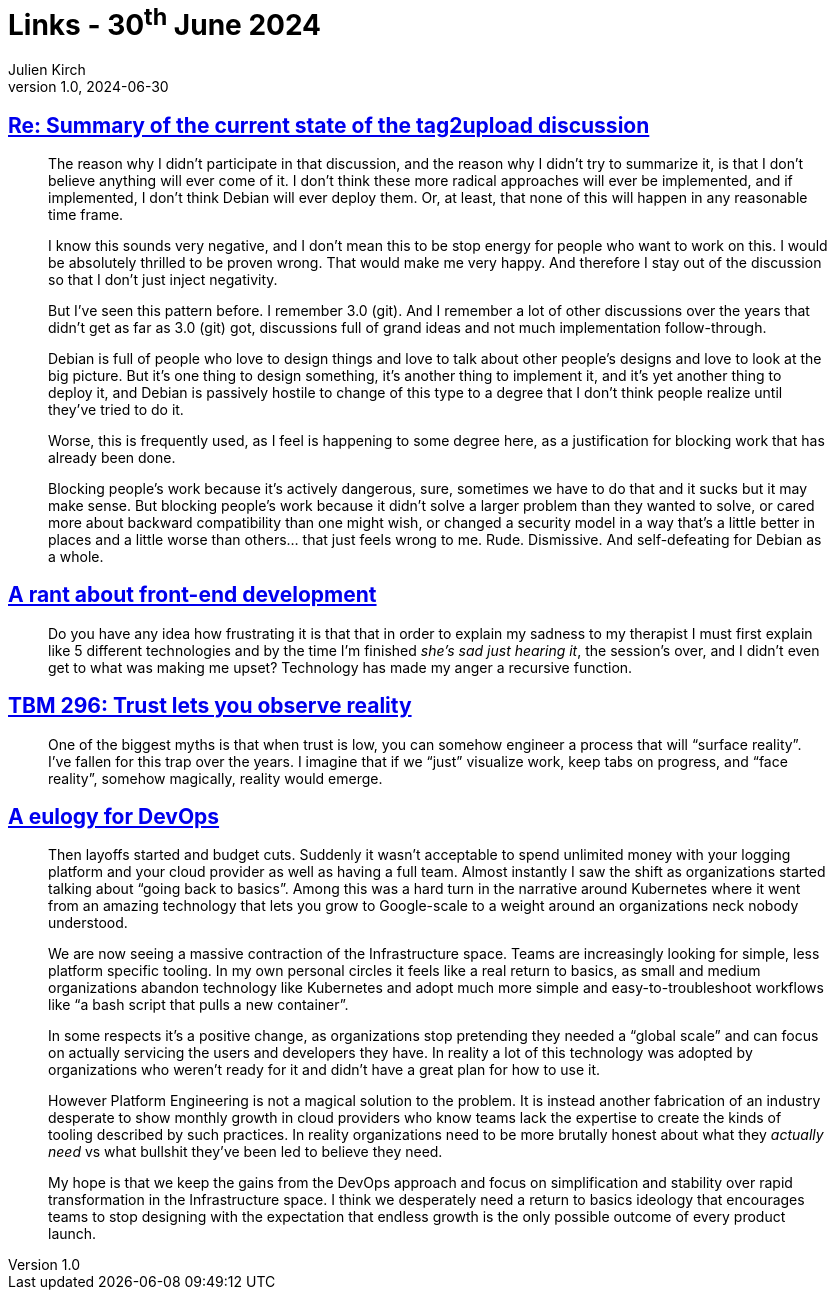 = Links - 30^th^ June 2024
Julien Kirch
v1.0, 2024-06-30
:article_lang: en
:figure-caption!:
:article_description: Negativity toward changes, front-end development, reality & trust, eulogy for DevOps

== link:https://lwn.net/ml/all/87sex4s7g8.fsf@hope.eyrie.org/[Re: Summary of the current state of the tag2upload discussion]

[quote]
____
The reason why I didn't participate in that discussion, and the reason why
I didn't try to summarize it, is that I don't believe anything will ever
come of it.  I don't think these more radical approaches will ever be
implemented, and if implemented, I don't think Debian will ever deploy
them.  Or, at least, that none of this will happen in any reasonable time
frame.

I know this sounds very negative, and I don't mean this to be stop energy
for people who want to work on this.  I would be absolutely thrilled to be
proven wrong.  That would make me very happy.  And therefore I stay out of
the discussion so that I don't just inject negativity.

But I've seen this pattern before.  I remember 3.0 (git).  And I remember
a lot of other discussions over the years that didn't get as far as 3.0
(git) got, discussions full of grand ideas and not much implementation
follow-through.

Debian is full of people who love to design things and love to talk about
other people's designs and love to look at the big picture.  But it's one
thing to design something, it's another thing to implement it, and it's
yet another thing to deploy it, and Debian is passively hostile to change
of this type to a degree that I don't think people realize until they've
tried to do it.

Worse, this is frequently used, as I feel is happening to some degree
here, as a justification for blocking work that has already been done.
____

[quote]
____
Blocking people's work because it's actively dangerous, sure, sometimes we
have to do that and it sucks but it may make sense.  But blocking people's
work because it didn't solve a larger problem than they wanted to solve,
or cared more about backward compatibility than one might wish, or changed
a security model in a way that's a little better in places and a little
worse than others… that just feels wrong to me.  Rude.  Dismissive.  And
self-defeating for Debian as a whole.
____

== link:https://blog.frankmtaylor.com/2024/06/20/a-rant-about-front-end-development/[A rant about front-end development]

[quote]
____
Do you have any idea how frustrating it is that that in order to explain my sadness to my therapist I must first explain like 5 different technologies and by the time I'm finished _she's sad just hearing it_, the session's over, and I didn't even get to what was making me upset? Technology has made my anger a recursive function.
____

== link:https://cutlefish.substack.com/p/tbm-296-trust-lets-you-observe-reality[TBM 296: Trust lets you observe reality]

[quote]
____
One of the biggest myths is that when trust is low, you can somehow engineer a process that will "`surface reality`". I've fallen for this trap over the years. I imagine that if we "`just`" visualize work, keep tabs on progress, and "`face reality`", somehow magically, reality would emerge.
____

== link:https://matduggan.com/a-eulogy-for-devops/[A eulogy for DevOps]

[quote]
____
Then layoffs started and budget cuts. Suddenly it wasn't acceptable to spend unlimited money with your logging platform and your cloud provider as well as having a full team. Almost instantly I saw the shift as organizations started talking about "`going back to basics`". Among this was a hard turn in the narrative around Kubernetes where it went from an amazing technology that lets you grow to Google-scale to a weight around an organizations neck nobody understood.
____

[quote]
____
We are now seeing a massive contraction of the Infrastructure space. Teams are increasingly looking for simple, less platform specific tooling. In my own personal circles it feels like a real return to basics, as small and medium organizations abandon technology like Kubernetes and adopt much more simple and easy-to-troubleshoot workflows like "`a bash script that pulls a new container`".

In some respects it's a positive change, as organizations stop pretending they needed a "`global scale`" and can focus on actually servicing the users and developers they have. In reality a lot of this technology was adopted by organizations who weren't ready for it and didn't have a great plan for how to use it.

However Platform Engineering is not a magical solution to the problem. It is instead another fabrication of an industry desperate to show monthly growth in cloud providers who know teams lack the expertise to create the kinds of tooling described by such practices. In reality organizations need to be more brutally honest about what they _actually need_ vs what bullshit they've been led to believe they need.

My hope is that we keep the gains from the DevOps approach and focus on simplification and stability over rapid transformation in the Infrastructure space. I think we desperately need a return to basics ideology that encourages teams to stop designing with the expectation that endless growth is the only possible outcome of every product launch.
____
